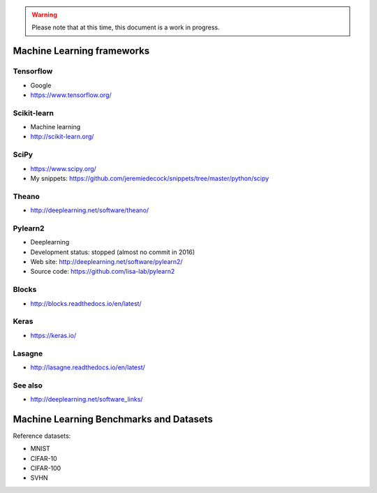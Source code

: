 .. warning:: Please note that at this time, this document is a work in progress.

Machine Learning frameworks
===========================

Tensorflow
----------

- Google
- https://www.tensorflow.org/

Scikit-learn
------------

- Machine learning
- http://scikit-learn.org/

SciPy
-----

- https://www.scipy.org/
- My snippets: https://github.com/jeremiedecock/snippets/tree/master/python/scipy

Theano
------

- http://deeplearning.net/software/theano/
 
Pylearn2
--------

- Deeplearning
- Development status: stopped (almost no commit in 2016)
- Web site: http://deeplearning.net/software/pylearn2/
- Source code: https://github.com/lisa-lab/pylearn2

Blocks
------

- http://blocks.readthedocs.io/en/latest/

Keras
-----

- https://keras.io/

Lasagne
-------

- http://lasagne.readthedocs.io/en/latest/

See also
--------

- http://deeplearning.net/software_links/


Machine Learning Benchmarks and Datasets
========================================

Reference datasets:

- MNIST
- CIFAR-10
- CIFAR-100
- SVHN

